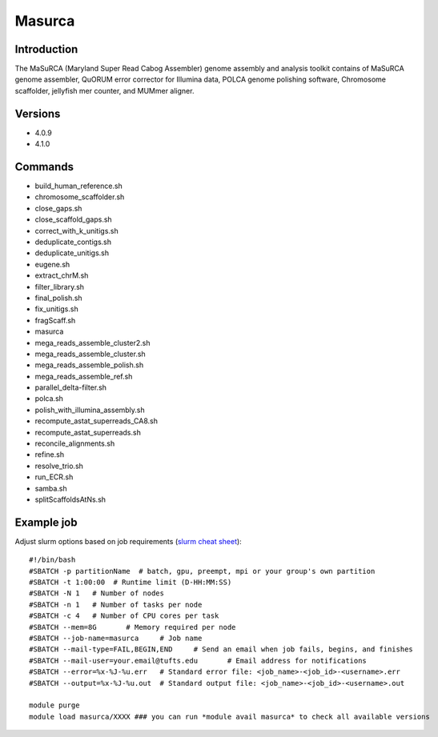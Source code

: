 .. _backbone-label:

Masurca
==============================

Introduction
~~~~~~~~
The MaSuRCA (Maryland Super Read Cabog Assembler) genome assembly and analysis toolkit contains of MaSuRCA genome assembler, QuORUM error corrector for Illumina data, POLCA genome polishing software, Chromosome scaffolder, jellyfish mer counter, and MUMmer aligner.

Versions
~~~~~~~~
- 4.0.9
- 4.1.0

Commands
~~~~~~~
- build_human_reference.sh
- chromosome_scaffolder.sh
- close_gaps.sh
- close_scaffold_gaps.sh
- correct_with_k_unitigs.sh
- deduplicate_contigs.sh
- deduplicate_unitigs.sh
- eugene.sh
- extract_chrM.sh
- filter_library.sh
- final_polish.sh
- fix_unitigs.sh
- fragScaff.sh
- masurca
- mega_reads_assemble_cluster2.sh
- mega_reads_assemble_cluster.sh
- mega_reads_assemble_polish.sh
- mega_reads_assemble_ref.sh
- parallel_delta-filter.sh
- polca.sh
- polish_with_illumina_assembly.sh
- recompute_astat_superreads_CA8.sh
- recompute_astat_superreads.sh
- reconcile_alignments.sh
- refine.sh
- resolve_trio.sh
- run_ECR.sh
- samba.sh
- splitScaffoldsAtNs.sh

Example job
~~~~~
Adjust slurm options based on job requirements (`slurm cheat sheet <https://slurm.schedmd.com/pdfs/summary.pdf>`_)::

 #!/bin/bash
 #SBATCH -p partitionName  # batch, gpu, preempt, mpi or your group's own partition
 #SBATCH -t 1:00:00  # Runtime limit (D-HH:MM:SS)
 #SBATCH -N 1	# Number of nodes
 #SBATCH -n 1	# Number of tasks per node 
 #SBATCH -c 4	# Number of CPU cores per task
 #SBATCH --mem=8G	# Memory required per node
 #SBATCH --job-name=masurca	# Job name
 #SBATCH --mail-type=FAIL,BEGIN,END	# Send an email when job fails, begins, and finishes
 #SBATCH --mail-user=your.email@tufts.edu	# Email address for notifications
 #SBATCH --error=%x-%J-%u.err	# Standard error file: <job_name>-<job_id>-<username>.err
 #SBATCH --output=%x-%J-%u.out	# Standard output file: <job_name>-<job_id>-<username>.out

 module purge
 module load masurca/XXXX ### you can run *module avail masurca* to check all available versions
